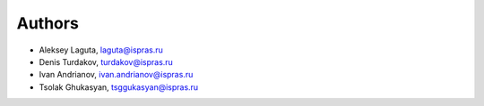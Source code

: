 ﻿Authors
-------

* Aleksey Laguta, laguta@ispras.ru
* Denis Turdakov, turdakov@ispras.ru
* Ivan Andrianov, ivan.andrianov@ispras.ru
* Tsolak Ghukasyan, tsggukasyan@ispras.ru
